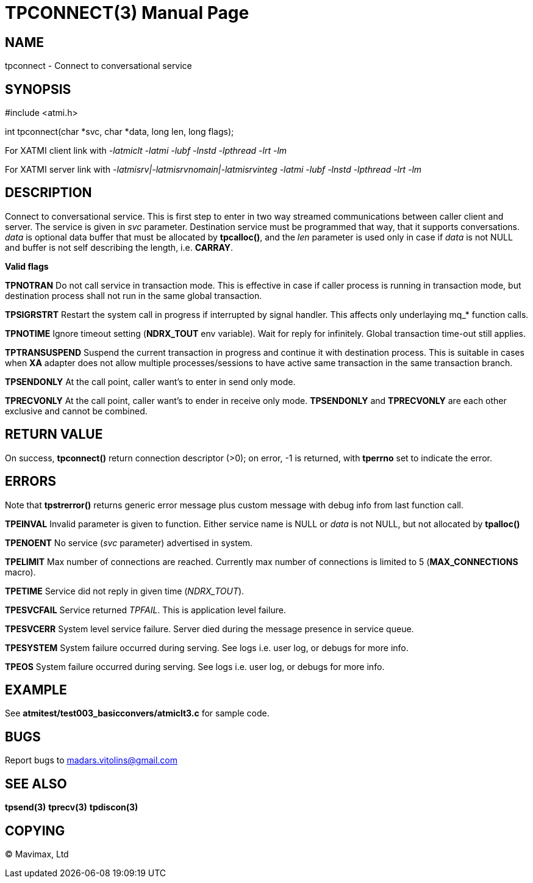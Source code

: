 TPCONNECT(3)
============
:doctype: manpage


NAME
----
tpconnect - Connect to conversational service


SYNOPSIS
--------
#include <atmi.h>

int tpconnect(char *svc, char *data, long len, long flags);


For XATMI client link with '-latmiclt -latmi -lubf -lnstd -lpthread -lrt -lm'

For XATMI server link with '-latmisrv|-latmisrvnomain|-latmisrvinteg -latmi -lubf -lnstd -lpthread -lrt -lm'

DESCRIPTION
-----------
Connect to conversational service. This is first step to enter in two way streamed communications between caller client and server. The service is given in 'svc' parameter. Destination service must be programmed that way, that it supports conversations. 'data' is optional data buffer that must be allocated by *tpcalloc()*, and the 'len' parameter is used only in case if 'data' is not NULL and buffer is not self describing the length, i.e. *CARRAY*.

*Valid flags*

*TPNOTRAN* Do not call service in transaction mode. This is effective in case if caller process is running in transaction mode, but destination process shall not run in the same global transaction.

*TPSIGRSTRT* Restart the system call in progress if interrupted by signal handler. This affects only underlaying mq_* function calls.

*TPNOTIME* Ignore timeout setting (*NDRX_TOUT* env variable). Wait for reply for infinitely. Global transaction time-out still applies.

*TPTRANSUSPEND* Suspend the current transaction in progress and continue it with destination process. This is suitable in cases when *XA* adapter does not allow multiple processes/sessions to have active same transaction in the same transaction branch. 

*TPSENDONLY* At the call point, caller want's to enter in send only mode.

*TPRECVONLY*  At the call point, caller want's to ender in receive only mode. *TPSENDONLY* and *TPRECVONLY* are each other exclusive and cannot be combined.

RETURN VALUE
------------
On success, *tpconnect()* return connection descriptor (>0); on error, -1 is returned, with *tperrno* set to indicate the error.


ERRORS
------
Note that *tpstrerror()* returns generic error message plus custom message with debug info from last function call.

*TPEINVAL* Invalid parameter is given to function. Either service name is NULL or 'data' is not NULL, but not allocated by *tpalloc()*

*TPENOENT* No service ('svc' parameter) advertised in system.

*TPELIMIT* Max number of connections are reached. Currently max number of connections is limited to 5 (*MAX_CONNECTIONS* macro).

*TPETIME* Service did not reply in given time ('NDRX_TOUT'). 

*TPESVCFAIL* Service returned 'TPFAIL'. This is application level failure.

*TPESVCERR* System level service failure. Server died during the message presence in service queue.

*TPESYSTEM* System failure occurred during serving. See logs i.e. user log, or debugs for more info.

*TPEOS* System failure occurred during serving. See logs i.e. user log, or debugs for more info.

EXAMPLE
-------
See *atmitest/test003_basicconvers/atmiclt3.c* for sample code.

BUGS
----
Report bugs to madars.vitolins@gmail.com

SEE ALSO
--------
*tpsend(3)* *tprecv(3)* *tpdiscon(3)*

COPYING
-------
(C) Mavimax, Ltd

